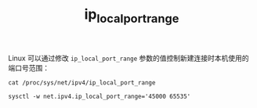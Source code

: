 :PROPERTIES:
:ID:       A5BDD5C4-50FB-435A-82E7-F0F0B896137E
:END:
#+TITLE: ip_local_port_range

Linux 可以通过修改 =ip_local_port_range= 参数的值控制新建连接时本机使用的端口号范围：
#+begin_example
cat /proc/sys/net/ipv4/ip_local_port_range

sysctl -w net.ipv4.ip_local_port_range='45000 65535'
#+end_example

